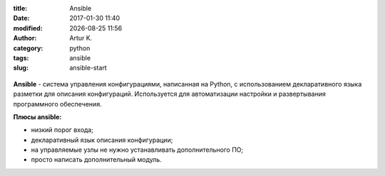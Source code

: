 .. |date| date:: %Y-%m-%d
.. |time| date:: %H:%M

:title: Ansible
:date: 2017-01-30 11:40
:modified: |date| |time|
:author: Artur K.
:category: python
:tags: ansible
:slug: ansible-start

.. figure:: /images/ansible-header.jpg
    :height: 373px
    :width: 768px
    :scale: 65%
    :align: center
    :alt: Ansible

**Ansible** - система управления конфигурациями, написанная на Python, с
использованием декларативного языка разметки для описания конфигураций.
Используется для автоматизации настройки и развертывания программного обеспечения.

**Плюсы ansible:**

- низкий порог входа;
- декларативный язык описания конфигурации;
- на управляемые узлы не нужно устанавливать дополнительного ПО;
- просто написать дополнительный модуль.
